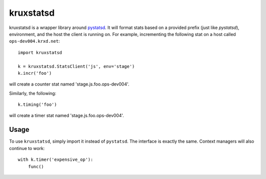 ==========
kruxstatsd
==========

kruxstatsd is a wrapper library around `pystatsd`_. It will format stats based
on a provided prefix (just like `pystatsd`), environment, and the host the
client is running on. For example, incrementing the following stat on a host
called ``ops-dev004.krxd.net``: ::

  import kruxstatsd

  k = kruxstatsd.StatsClient('js', env='stage')
  k.incr('foo')

will create a counter stat named 'stage.js.foo.ops-dev004'.

Similarly, the following: ::

  k.timing('foo')

will create a timer stat named 'stage.js.foo.ops-dev004'.

Usage
-----

To use ``kruxstatsd``, simply import it instead of ``pystatsd``. The interface
is exactly the same. Context managers will also continue to work: ::

  with k.timer('expensive_op'):
      func()

.. _pystatsd: https://github.com/jsocol/pystatsd

